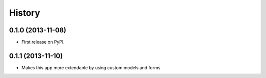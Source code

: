 .. :changelog:

History
-------

0.1.0 (2013-11-08)
++++++++++++++++++

* First release on PyPI.

0.1.1 (2013-11-10)
++++++++++++++++++

* Makes this app more extendable by using custom models and forms
